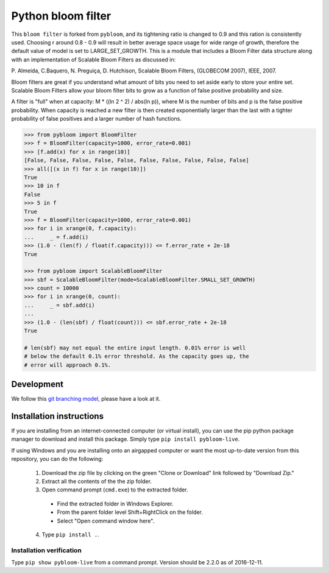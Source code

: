 Python bloom filter
=======

.. image:: https://travis-ci.org/joseph-fox/python-bloomfilter.svg?branch=master
    :target: https://travis-ci.org/joseph-fox/python-bloomfilter

This ``bloom filter`` is forked from ``pybloom``, and its tightening ratio is changed to 0.9 and this ration is consistently used.
Choosing r around 0.8 - 0.9 will result in better average space usage for wide range of growth, therefore the default value of model is set to LARGE_SET_GROWTH.
This is a module that includes a Bloom Filter data structure along with an implementation of Scalable Bloom Filters as discussed in:

P. Almeida, C.Baquero, N. Preguiça, D. Hutchison, Scalable Bloom Filters,
(GLOBECOM 2007), IEEE, 2007.

Bloom filters are great if you understand what amount of bits you need to set
aside early to store your entire set. Scalable Bloom Filters allow your bloom
filter bits to grow as a function of false positive probability and size.

A filter is "full" when at capacity: M * ((ln 2 ^ 2) / abs(ln p)), where M
is the number of bits and p is the false positive probability. When capacity
is reached a new filter is then created exponentially larger than the last
with a tighter probability of false positives and a larger number of hash
functions.

.. code-block:: python

    >>> from pybloom import BloomFilter
    >>> f = BloomFilter(capacity=1000, error_rate=0.001)
    >>> [f.add(x) for x in range(10)]
    [False, False, False, False, False, False, False, False, False, False]
    >>> all([(x in f) for x in range(10)])
    True
    >>> 10 in f
    False
    >>> 5 in f
    True
    >>> f = BloomFilter(capacity=1000, error_rate=0.001)
    >>> for i in xrange(0, f.capacity):
    ...     _ = f.add(i)
    >>> (1.0 - (len(f) / float(f.capacity))) <= f.error_rate + 2e-18
    True

    >>> from pybloom import ScalableBloomFilter
    >>> sbf = ScalableBloomFilter(mode=ScalableBloomFilter.SMALL_SET_GROWTH)
    >>> count = 10000
    >>> for i in xrange(0, count):
    ...     _ = sbf.add(i)
    ...
    >>> (1.0 - (len(sbf) / float(count))) <= sbf.error_rate + 2e-18
    True

    # len(sbf) may not equal the entire input length. 0.01% error is well
    # below the default 0.1% error threshold. As the capacity goes up, the
    # error will approach 0.1%.
***************
Development
***************
We follow this `git branching model <http://nvie.com/posts/a-successful-git-branching-model/>`_, please have a look at it.


*************************
Installation instructions
*************************
If you are installing from an internet-connected computer (or virtual install), you can use the pip python package manager to download and install this package. Simply type ``pip install pybloom-live``.

If using Windows and you are installing onto an airgapped computer or want the most up-to-date version from this repository, you can do the following:

 1. Download the zip file by clicking on the green "Clone or Download" link followed by "Download Zip."
 2. Extract all the contents of the the zip folder.
 3. Open command prompt (``cmd.exe``) to the extracted folder.
   * Find the extracted folder in Windows Explorer.
   * From the parent folder level Shift+RightClick on the folder.
   * Select "Open command window here".
 4. Type ``pip install .``.


Installation verification
~~~~~~~~~~~~~~~~~~~~~~~~~
Type ``pip show pybloom-live`` from a command prompt. Version should be 2.2.0 as of 2016-12-11.
